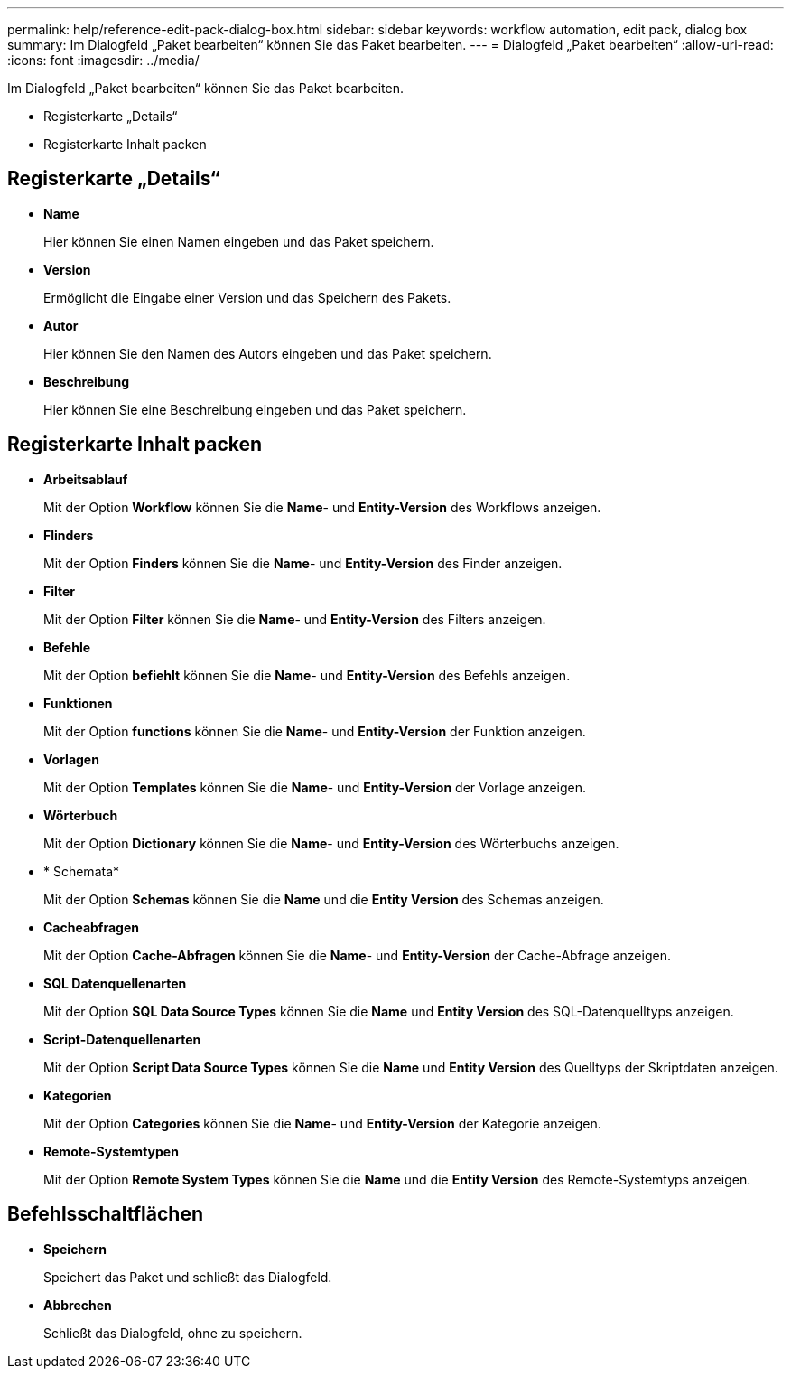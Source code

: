 ---
permalink: help/reference-edit-pack-dialog-box.html 
sidebar: sidebar 
keywords: workflow automation, edit pack, dialog box 
summary: Im Dialogfeld „Paket bearbeiten“ können Sie das Paket bearbeiten. 
---
= Dialogfeld „Paket bearbeiten“
:allow-uri-read: 
:icons: font
:imagesdir: ../media/


[role="lead"]
Im Dialogfeld „Paket bearbeiten“ können Sie das Paket bearbeiten.

* Registerkarte „Details“
* Registerkarte Inhalt packen




== Registerkarte „Details“

* *Name*
+
Hier können Sie einen Namen eingeben und das Paket speichern.

* *Version*
+
Ermöglicht die Eingabe einer Version und das Speichern des Pakets.

* *Autor*
+
Hier können Sie den Namen des Autors eingeben und das Paket speichern.

* *Beschreibung*
+
Hier können Sie eine Beschreibung eingeben und das Paket speichern.





== Registerkarte Inhalt packen

* *Arbeitsablauf*
+
Mit der Option *Workflow* können Sie die *Name*- und *Entity-Version* des Workflows anzeigen.

* *Flinders*
+
Mit der Option *Finders* können Sie die *Name*- und *Entity-Version* des Finder anzeigen.

* *Filter*
+
Mit der Option *Filter* können Sie die *Name*- und *Entity-Version* des Filters anzeigen.

* *Befehle*
+
Mit der Option *befiehlt* können Sie die *Name*- und *Entity-Version* des Befehls anzeigen.

* *Funktionen*
+
Mit der Option *functions* können Sie die *Name*- und *Entity-Version* der Funktion anzeigen.

* *Vorlagen*
+
Mit der Option *Templates* können Sie die *Name*- und *Entity-Version* der Vorlage anzeigen.

* *Wörterbuch*
+
Mit der Option *Dictionary* können Sie die *Name*- und *Entity-Version* des Wörterbuchs anzeigen.

* * Schemata*
+
Mit der Option *Schemas* können Sie die *Name* und die *Entity Version* des Schemas anzeigen.

* *Cacheabfragen*
+
Mit der Option *Cache-Abfragen* können Sie die *Name*- und *Entity-Version* der Cache-Abfrage anzeigen.

* *SQL Datenquellenarten*
+
Mit der Option *SQL Data Source Types* können Sie die *Name* und *Entity Version* des SQL-Datenquelltyps anzeigen.

* *Script-Datenquellenarten*
+
Mit der Option *Script Data Source Types* können Sie die *Name* und *Entity Version* des Quelltyps der Skriptdaten anzeigen.

* *Kategorien*
+
Mit der Option *Categories* können Sie die *Name*- und *Entity-Version* der Kategorie anzeigen.

* *Remote-Systemtypen*
+
Mit der Option *Remote System Types* können Sie die *Name* und die *Entity Version* des Remote-Systemtyps anzeigen.





== Befehlsschaltflächen

* *Speichern*
+
Speichert das Paket und schließt das Dialogfeld.

* *Abbrechen*
+
Schließt das Dialogfeld, ohne zu speichern.


